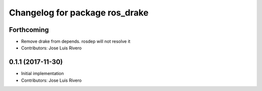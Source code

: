 ^^^^^^^^^^^^^^^^^^^^^^^^^^^^^^^
Changelog for package ros_drake
^^^^^^^^^^^^^^^^^^^^^^^^^^^^^^^

Forthcoming
-----------
* Remove drake from depends. rosdep will not resolve it
* Contributors: Jose Luis Rivero

0.1.1 (2017-11-30)
------------------
* Initial implementation
* Contributors: Jose Luis Rivero
